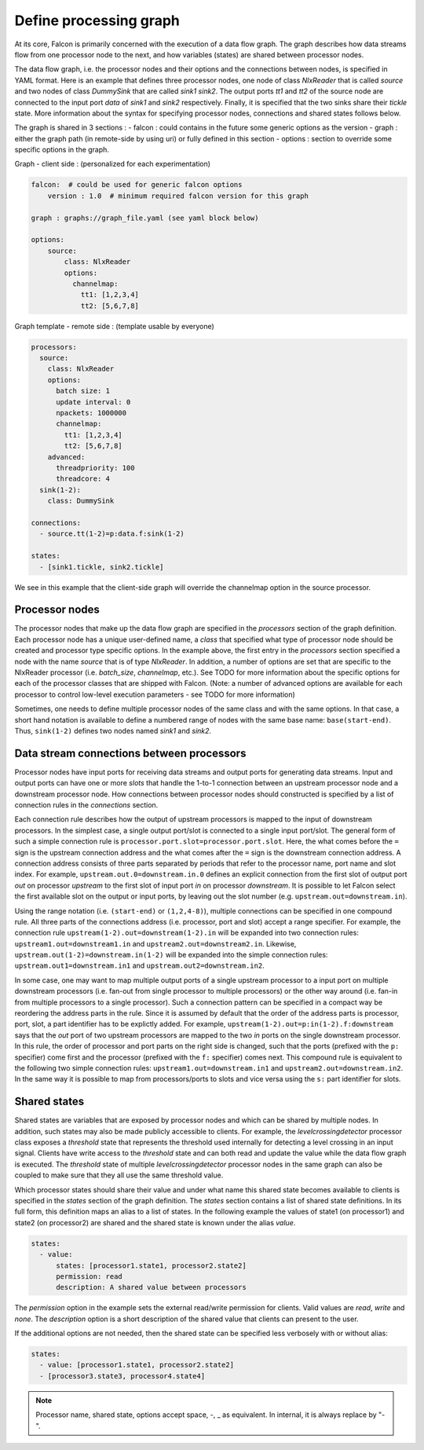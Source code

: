 Define processing graph
=======================

At its core, Falcon is primarily concerned with the execution of a data flow
graph. The graph describes how data streams flow from one processor node to
the next, and how variables (states) are shared between processor nodes.

The data flow graph, i.e. the processor nodes and their options and the
connections between nodes, is specified in YAML format. Here is an example
that defines three processor nodes, one node of class *NlxReader* that is
called *source* and two nodes of class *DummySink* that are called *sink1*
*sink2*. The output ports *tt1* and *tt2* of the source node are connected
to the input port *data* of *sink1* and *sink2* respectively. Finally, it
is specified that the two sinks share their *tickle* state. More information
about the syntax for specifying processor nodes, connections and shared states
follows below.

The graph is shared in 3 sections :
- falcon : could contains in the future some generic options as the version
- graph : either the graph path (in remote-side by using uri) or fully defined in this section
- options : section to override some specific options in the graph.

Graph - client side : (personalized for each experimentation)

.. code-block:: yaml

    falcon:  # could be used for generic falcon options
        version : 1.0  # minimum required falcon version for this graph

    graph : graphs://graph_file.yaml (see yaml block below)

    options:
        source:
            class: NlxReader
            options:
              channelmap:
                tt1: [1,2,3,4]
                tt2: [5,6,7,8]


Graph template - remote side : (template usable by everyone)

.. code-block:: yaml

    processors:
      source:
        class: NlxReader
        options:
          batch size: 1
          update interval: 0
          npackets: 1000000
          channelmap:
            tt1: [1,2,3,4]
            tt2: [5,6,7,8]
        advanced:
          threadpriority: 100
          threadcore: 4
      sink(1-2):
        class: DummySink

    connections:
      - source.tt(1-2)=p:data.f:sink(1-2)

    states:
      - [sink1.tickle, sink2.tickle]

We see in this example that the client-side graph will override the channelmap option in the source processor.


Processor nodes
---------------

The processor nodes that make up the data flow graph are specified in the
*processors* section of the graph definition. Each processor node has a unique
user-defined name, a *class* that specified what type of processor node should
be created and processor type specific options. In the example above, the
first entry in the *processors* section specified a node with the name
*source* that is of type *NlxReader*. In addition, a number of options are set
that are specific to the NlxReader processor (i.e. *batch_size*, *channelmap*,
etc.). See TODO for more information about the specific options for each of
the processor classes that are shipped with Falcon. (Note: a number of
advanced options are available for each processor to control low-level
execution  parameters - see TODO for more information)

Sometimes, one needs to define multiple processor nodes of the same class and
with the same options. In that case, a short hand notation is available to
define a numbered range of nodes with the same base name: ``base(start-end)``.
Thus, ``sink(1-2)`` defines two nodes named *sink1* and *sink2*.

Data stream connections between processors
------------------------------------------

Processor nodes have input ports for receiving data streams and output ports
for generating data streams. Input and output ports can have one or more
*slots* that handle the 1-to-1 connection between an upstream processor node
and a downstream processor node. How connections between processor nodes
should constructed is specified by a list of connection rules in the
*connections* section.

Each connection rule describes how the output of upstream processors is
mapped to the input of downstream processors. In the simplest case, a single
output port/slot is connected to a single input port/slot. The general form of
such a simple connection rule is ``processor.port.slot=processor.port.slot``.
Here, the what comes before the ``=`` sign is the upstream connection address
and the what comes after the ``=`` sign is the downstream connection address.
A connection address consists of three parts separated by periods that refer
to the processor name, port name and slot index.
For example, ``upstream.out.0=downstream.in.0`` defines an explicit connection
from the first slot of output port *out* on processor *upstream* to the first
slot of input port *in* on processor *downstream*. It is possible to let
Falcon select the first available slot on the output or input ports, by
leaving out the slot number (e.g. ``upstream.out=downstream.in``).

Using the range notation (i.e. ``(start-end)`` or ``(1,2,4-8)``), multiple
connections can be specified in one compound rule. All three parts of the
connections address (i.e. processor, port and slot) accept a range specifier.
For example, the connection rule ``upstream(1-2).out=downstream(1-2).in`` will
be expanded into two connection rules: ``upstream1.out=downstream1.in`` and
``upstream2.out=downstream2.in``.
Likewise, ``upstream.out(1-2)=downstream.in(1-2)`` will be expanded into the
simple connection rules: ``upstream.out1=downstream.in1`` and
``upstream.out2=downstream.in2``.

In some case, one may want to map multiple output ports of a single upstream
processor to a input port on multiple downstream processors (i.e. fan-out from
single processor to multiple processors) or the other way around (i.e. fan-in
from multiple processors to a single processor). Such a connection pattern
can be specified in a compact way be reordering the address parts in the rule.
Since it is assumed by default that the order of the address parts is
processor, port, slot, a part identifier has to be explictly added.
For example, ``upstream(1-2).out=p:in(1-2).f:downstream`` says that the
*out* port of two upstream processors are mapped to the two *in* ports on the
single downstream processor. In this rule, the order of processor and port
parts on the right side is changed, such that the ports (prefixed with the
``p:`` specifier) come first and the processor (prefixed with the ``f:``
specifier) comes next. This compound rule is equivalent to the following two
simple connection rules: ``upstream1.out=downstream.in1`` and
``upstream2.out=downstream.in2``.
In the same way it is possible to map from processors/ports to slots and vice
versa using the ``s:`` part identifier for slots.

Shared states
-------------

Shared states are variables that are exposed by processor nodes and which can
be shared by multiple nodes. In addition, such states may also be made
publicly accessible to clients. For example, the *levelcrossingdetector*
processor class exposes a *threshold* state that represents the threshold
used internally for detecting a level crossing in an input signal. Clients
have write access to the *threshold* state and can both read and update the
value while the data flow graph is executed.
The *threshold* state of multiple *levelcrossingdetector* processor nodes
in the same graph can also be coupled to make sure that they all use the same
threshold value.

Which processor states should share their value and under what name this shared
state becomes available to clients is specified in the *states* section of the
graph definition. The *states* section contains a list of shared state
definitions. In its full form, this definition maps an alias to a list of
states. In the following example the values of state1 (on processor1) and
state2 (on processor2) are shared and the shared state is known under the
alias *value*.

.. code-block:: yaml

    states:
      - value:
          states: [processor1.state1, processor2.state2]
          permission: read
          description: A shared value between processors

The *permission* option in the example sets the external read/write permission
for clients. Valid values are *read*, *write* and *none*. The *description*
option is a short description of the shared value that clients can present
to the user.

If the additional options are not needed, then the shared state can be
specified less verbosely with or without alias:

.. code-block:: yaml

    states:
      - value: [processor1.state1, processor2.state2]
      - [processor3.state3, processor4.state4]

.. note::
    Processor name, shared state, options accept space, -, _ as equivalent. In internal, it is always replace by "-".